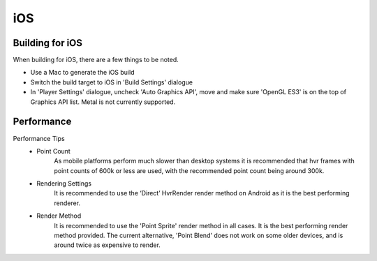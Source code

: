 iOS
===

Building for iOS
----------------
When building for iOS, there are a few things to be noted.

* Use a Mac to generate the iOS build
* Switch the build target to iOS in 'Build Settings' dialogue
* In 'Player Settings' dialogue, uncheck 'Auto Graphics API', move and make sure 'OpenGL ES3' is on the top of Graphics API list. Metal is not currently supported.

Performance
-----------

Performance Tips
	- Point Count
		As mobile platforms perform much slower than desktop systems it is recommended that hvr frames with point counts of 600k or less are used, with the recommended point count being around 300k.

	- Rendering Settings
		It is recommended to use the ‘Direct’ HvrRender render method on Android as it is the best performing renderer.

	- Render Method
		It is recommended to use the 'Point Sprite' render method in all cases. It is the best performing render method provided.
		The current alternative, 'Point Blend' does not work on some older devices, and is around twice as expensive to render.
